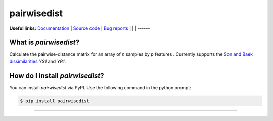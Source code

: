 ================
pairwisedist
================

**Useful links:** `Documentation <https://guyteichman.github.io/pairwisedist>`_ |
`Source code <https://github.com/GuyTeichman/pairwisedist>`_ |
`Bug reports <https://github.com/GuyTeichman/pairwisedist/issues>`_ | |pipimage| | |travisci| | |downloads|
------

What is *pairwisedist*?
-------------------------

Calculate the pairwise-distance matrix for an array of *n* samples by *p* features . Currently supports the `Son and Baek dissimilarities <https://doi.org/10.1016/j.patrec.2007.09.015>`_ *YS1* and *YR1*. 


How do I install *pairwisedist*?
---------------------------------
You can install *pairwisedist* via PyPI.
Use the following command in the python prompt:

.. code-block:: console

    $ pip install pairwisedist
----


.. |pipimage| image:: https://img.shields.io/pypi/v/pairwisedist.svg
        :target: https://pypi.python.org/pypi/pairwisedist
.. |downloads| image:: https://pepy.tech/badge/pairwisedist
        :target: https://pepy.tech/project/pairwisedist
..  |travisci| image:: https://travis-ci.org/GuyTeichman/pairwisedist.svg?branch=master
    :target: https://travis-ci.org/GuyTeichman/pairwisedist